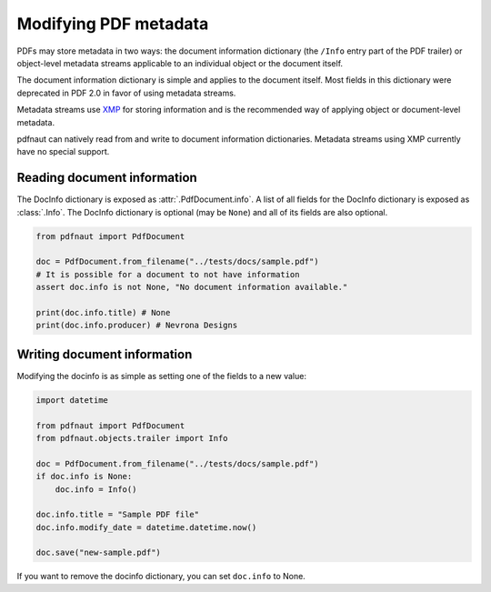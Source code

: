 Modifying PDF metadata
======================

PDFs may store metadata in two ways: the document information dictionary (the ``/Info`` entry part of the PDF trailer) or object-level metadata streams applicable to an individual object or the document itself.

The document information dictionary is simple and applies to the document itself. Most fields in this dictionary were deprecated in PDF 2.0 in favor of using metadata streams.

Metadata streams use `XMP <https://en.wikipedia.org/wiki/Extensible_Metadata_Platform>`_ for storing information and is the recommended way of applying object or document-level metadata.

pdfnaut can natively read from and write to document information dictionaries. Metadata streams using XMP currently have no special support.

Reading document information
----------------------------

The DocInfo dictionary is exposed as :attr:`.PdfDocument.info`. A list of all fields for the DocInfo dictionary is exposed as :class:`.Info`. The DocInfo dictionary is optional (may be ``None``) and all of its fields are also optional. 

.. code-block:: python
    
    from pdfnaut import PdfDocument
    
    doc = PdfDocument.from_filename("../tests/docs/sample.pdf")
    # It is possible for a document to not have information
    assert doc.info is not None, "No document information available."
    
    print(doc.info.title) # None
    print(doc.info.producer) # Nevrona Designs

Writing document information
----------------------------

Modifying the docinfo is as simple as setting one of the fields to a new value:

.. code-block:: python

    import datetime

    from pdfnaut import PdfDocument
    from pdfnaut.objects.trailer import Info
    
    doc = PdfDocument.from_filename("../tests/docs/sample.pdf")
    if doc.info is None:
        doc.info = Info()
    
    doc.info.title = "Sample PDF file"
    doc.info.modify_date = datetime.datetime.now()

    doc.save("new-sample.pdf")

If you want to remove the docinfo dictionary, you can set ``doc.info`` to None.
